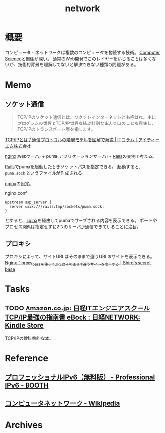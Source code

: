 :PROPERTIES:
:ID:       c5102c82-3146-4710-a826-85a802997929
:END:
#+title: network
* 概要
コンピュータ・ネットワークは複数のコンピュータを接続する技術。
[[id:e3b48a23-21bc-4cdf-8395-052fab9fecb5][Computer Science]]と関係が深い。
通常のWeb開発でこのレイヤーをいじることは多くないが、技術的背景を理解してないと解決できない種類の問題がある。
* Memo
** ソケット通信
:LOGBOOK:
CLOCK: [2022-04-15 Fri 20:52]--[2022-04-15 Fri 21:17] =>  0:25
:END:

#+begin_quote
TCP/IPのソケット通信とは、ソケットインターネットとも呼ばれ、主にプログラムの世界とTCP/IP世界を結ぶ特別な出入り口のことを意味し、TCP/IPのトランスポート層を指します。
#+end_quote
[[https://www.itmanage.co.jp/column/tcp-ip-protocol/#:~:text=TCP%2FIP%E3%81%AE%E3%82%BD%E3%82%B1%E3%83%83%E3%83%88%E9%80%9A%E4%BF%A1%E3%81%A8%E3%81%AF%E3%80%81%E3%82%BD%E3%82%B1%E3%83%83%E3%83%88%E3%82%A4%E3%83%B3%E3%82%BF%E3%83%BC%E3%83%8D%E3%83%83%E3%83%88%E3%81%A8%E3%82%82,%E7%94%A8%E3%81%84%E3%81%A6%E9%96%8B%E7%99%BA%E3%81%97%E3%81%BE%E3%81%99%E3%80%82][TCP/IPとは？通信プロトコルの階層モデルを図解で解説 | ITコラム｜アイティーエム株式会社]]

[[id:df013984-822e-439c-bffd-06a5a67ff945][nginx]](webサーバ) + puma(アプリケーションサーバ) + [[id:e04aa1a3-509c-45b2-ac64-53d69c961214][Rails]]の実例で考える。

[[id:e04aa1a3-509c-45b2-ac64-53d69c961214][Rails]]でpumaを起動したときソケットパスを指定できる。
起動すると、 ~puma.sock~ というファイルが作成される。

[[id:df013984-822e-439c-bffd-06a5a67ff945][nginx]]の設定。
#+caption: nginx.conf
#+begin_src shell
upstream app_server {
  server unix:///rails/tmp/sockets/puma.sock;
}
#+end_src

とすると、[[id:df013984-822e-439c-bffd-06a5a67ff945][nginx]]を経由してpumaでサーブされる内容を表示できる。
ポートやプロセス関係は指定せずに2つのサーバが通信できていることに注目。

** プロキシ
プロキシによって、サイトURLはそのままで違うURLのサイトを表示できる。
[[https://shiro-secret-base.com/?p=573][Nginx：proxy_passを使ってURLはそのままで違うサイトを表示する | Shiro's secret base]]
* Tasks
** TODO [[https://www.amazon.co.jp/dp/B073VDH5J8/ref=dp-kindle-redirect?_encoding=UTF8&btkr=1][Amazon.co.jp: 日経ITエンジニアスクール TCP/IP最強の指南書 eBook : 日経NETWORK: Kindle Store]]
TCP/IPの教科書的な本。
* Reference
** [[https://booth.pm/ja/items/913273][プロフェッショナルIPv6（無料版） - Professional IPv6 - BOOTH]]
** [[https://ja.wikipedia.org/wiki/%E3%82%B3%E3%83%B3%E3%83%94%E3%83%A5%E3%83%BC%E3%82%BF%E3%83%8D%E3%83%83%E3%83%88%E3%83%AF%E3%83%BC%E3%82%AF][コンピュータネットワーク - Wikipedia]]
* Archives
